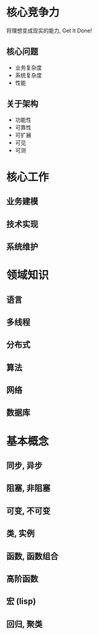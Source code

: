 * 核心竞争力

将理想变成现实的能力, Get It Done!

** 核心问题
- 业务复杂度
- 系统复杂度
- 性能

** 关于架构
- 功能性
- 可靠性
- 可扩展
- 可见
- 可测

* 核心工作

** 业务建模

** 技术实现

** 系统维护

* 领域知识

** 语言

** 多线程

** 分布式

** 算法

** 网络

** 数据库

* 基本概念

** 同步, 异步

** 阻塞, 非阻塞

** 可变, 不可变

** 类, 实例

** 函数, 函数组合

** 高阶函数

** 宏 (lisp)

** 回归, 聚类
